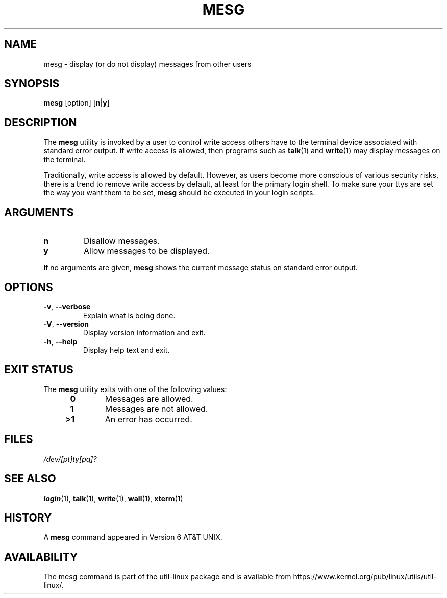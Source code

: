 .\" Copyright (c) 1987, 1990, 1993
.\"	The Regents of the University of California.  All rights reserved.
.\"
.\" Redistribution and use in source and binary forms, with or without
.\" modification, are permitted provided that the following conditions
.\" are met:
.\" 1. Redistributions of source code must retain the above copyright
.\"    notice, this list of conditions and the following disclaimer.
.\" 2. Redistributions in binary form must reproduce the above copyright
.\"    notice, this list of conditions and the following disclaimer in the
.\"    documentation and/or other materials provided with the distribution.
.\" 3. All advertising materials mentioning features or use of this software
.\"    must display the following acknowledgement:
.\"	This product includes software developed by the University of
.\"	California, Berkeley and its contributors.
.\" 4. Neither the name of the University nor the names of its contributors
.\"    may be used to endorse or promote products derived from this software
.\"    without specific prior written permission.
.\"
.\" THIS SOFTWARE IS PROVIDED BY THE REGENTS AND CONTRIBUTORS ``AS IS'' AND
.\" ANY EXPRESS OR IMPLIED WARRANTIES, INCLUDING, BUT NOT LIMITED TO, THE
.\" IMPLIED WARRANTIES OF MERCHANTABILITY AND FITNESS FOR A PARTICULAR PURPOSE
.\" ARE DISCLAIMED.  IN NO EVENT SHALL THE REGENTS OR CONTRIBUTORS BE LIABLE
.\" FOR ANY DIRECT, INDIRECT, INCIDENTAL, SPECIAL, EXEMPLARY, OR CONSEQUENTIAL
.\" DAMAGES (INCLUDING, BUT NOT LIMITED TO, PROCUREMENT OF SUBSTITUTE GOODS
.\" OR SERVICES; LOSS OF USE, DATA, OR PROFITS; OR BUSINESS INTERRUPTION)
.\" HOWEVER CAUSED AND ON ANY THEORY OF LIABILITY, WHETHER IN CONTRACT, STRICT
.\" LIABILITY, OR TORT (INCLUDING NEGLIGENCE OR OTHERWISE) ARISING IN ANY WAY
.\" OUT OF THE USE OF THIS SOFTWARE, EVEN IF ADVISED OF THE POSSIBILITY OF
.\" SUCH DAMAGE.
.\"
.\"	@(#)mesg.1	8.1 (Berkeley) 6/6/93
.\"
.TH MESG 1 "July 2014" "util-linux" "User Commands"
.SH NAME
mesg \- display (or do not display) messages from other users
.SH SYNOPSIS
.B mesg
[option]
.RB [ n | y ]
.SH DESCRIPTION
The
.B mesg
utility is invoked by a user to control write access others have to the
terminal device associated with standard error output.  If write access
is allowed, then programs such as
.BR talk (1)
and
.BR write (1)
may display messages on the terminal.
.PP
Traditionally, write access is allowed by default.  However, as users
become more conscious of various security risks, there is a trend to remove
write access by default, at least for the primary login shell.  To make
sure your ttys are set the way you want them to be set,
.B mesg
should be executed in your login scripts.
.SH ARGUMENTS
.TP
.B n
Disallow messages.
.TP
.B y
Allow messages to be displayed.
.PP
If no arguments are given,
.B mesg
shows the current message status on standard error output.
.SH OPTIONS
.TP
.BR \-v , " \-\-verbose"
Explain what is being done.
.TP
.BR \-V , " \-\-version"
Display version information and exit.
.TP
.BR \-h , " \-\-help"
Display help text and exit.
.SH EXIT STATUS
The
.B mesg
utility exits with one of the following values:
.RS 4
.TP
.B "\ 0"
Messages are allowed.
.TP
.B "\ 1"
Messages are not allowed.
.TP
.B ">1"
An error has occurred.
.RE
.SH FILES
.I /dev/[pt]ty[pq]?
.SH "SEE ALSO"
.BR login (1),
.BR talk (1),
.BR write (1),
.BR wall (1),
.BR xterm (1)
.SH HISTORY
A
.B mesg
command appeared in Version 6 AT&T UNIX.

.SH AVAILABILITY
The mesg command is part of the util-linux package and is available from
https://www.kernel.org/pub/linux/utils/util-linux/.
